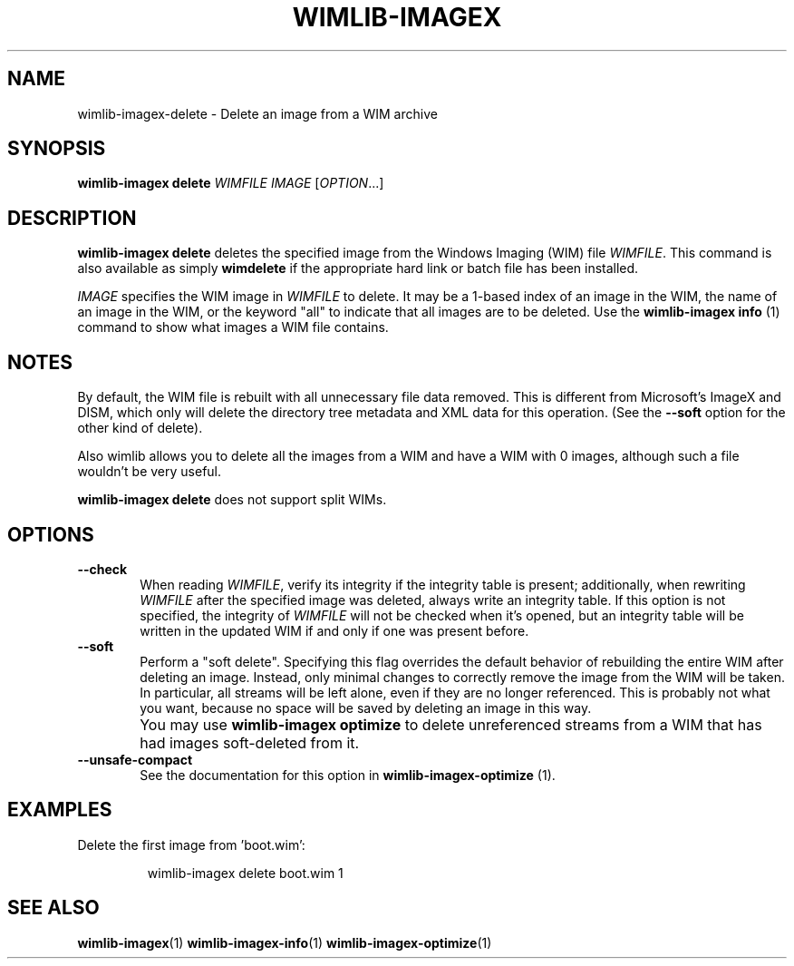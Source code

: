 .TH WIMLIB-IMAGEX "1" "August 2015" "wimlib 1.8.2" "User Commands"
.SH NAME
wimlib-imagex-delete \- Delete an image from a WIM archive
.SH SYNOPSIS
\fBwimlib-imagex delete\fR \fIWIMFILE\fR \fIIMAGE\fR [\fIOPTION\fR...]
.SH DESCRIPTION
\fBwimlib-imagex delete\fR deletes the specified image from the Windows Imaging (WIM)
file \fIWIMFILE\fR.
This command is also available as simply \fBwimdelete\fR if the appropriate hard
link or batch file has been installed.
.PP
\fIIMAGE\fR specifies the WIM image in \fIWIMFILE\fR to delete.  It may be a
1-based index of an image in the WIM, the name of an image in the WIM, or the
keyword "all" to indicate that all images are to be deleted.  Use the
\fBwimlib-imagex info\fR (1) command to show what images a WIM file
contains.
.SH NOTES
By default, the WIM file is rebuilt with all unnecessary file data removed.
This is different from Microsoft's ImageX and DISM, which only will delete the
directory tree metadata and XML data for this operation.  (See the \fB--soft\fR
option for the other kind of delete).
.PP
Also wimlib allows you to delete all the images from a WIM and have a WIM with 0
images, although such a file wouldn't be very useful.
.PP
\fBwimlib-imagex delete\fR does not support split WIMs.
.SH OPTIONS
.TP 6
\fB--check\fR
When reading \fIWIMFILE\fR, verify its integrity if the integrity table is
present; additionally, when rewriting \fIWIMFILE\fR after the specified image
was deleted, always write an integrity table.  If this option is not specified,
the integrity of \fIWIMFILE\fR will not be checked when it's opened, but an
integrity table will be written in the updated WIM if and only if one was
present before.
.TP 6
\fB--soft\fR
Perform a "soft delete".  Specifying this flag overrides the default behavior of
rebuilding the entire WIM after deleting an image.  Instead, only minimal
changes to correctly remove the image from the WIM will be taken.  In
particular, all streams will be left alone, even if they are no longer
referenced.  This is probably not what you want, because no space will be
saved by deleting an image in this way.
.IP ""
You may use \fBwimlib-imagex optimize\fR to delete unreferenced streams from a WIM that
has had images soft-deleted from it.
.TP
\fB--unsafe-compact\fR
See the documentation for this option in \fBwimlib-imagex-optimize\fR (1).
.SH EXAMPLES
Delete the first image from 'boot.wim':
.RS
.PP
wimlib-imagex delete boot.wim 1
.RE
.PP
.SH SEE ALSO
.BR wimlib-imagex (1)
.BR wimlib-imagex-info (1)
.BR wimlib-imagex-optimize (1)
